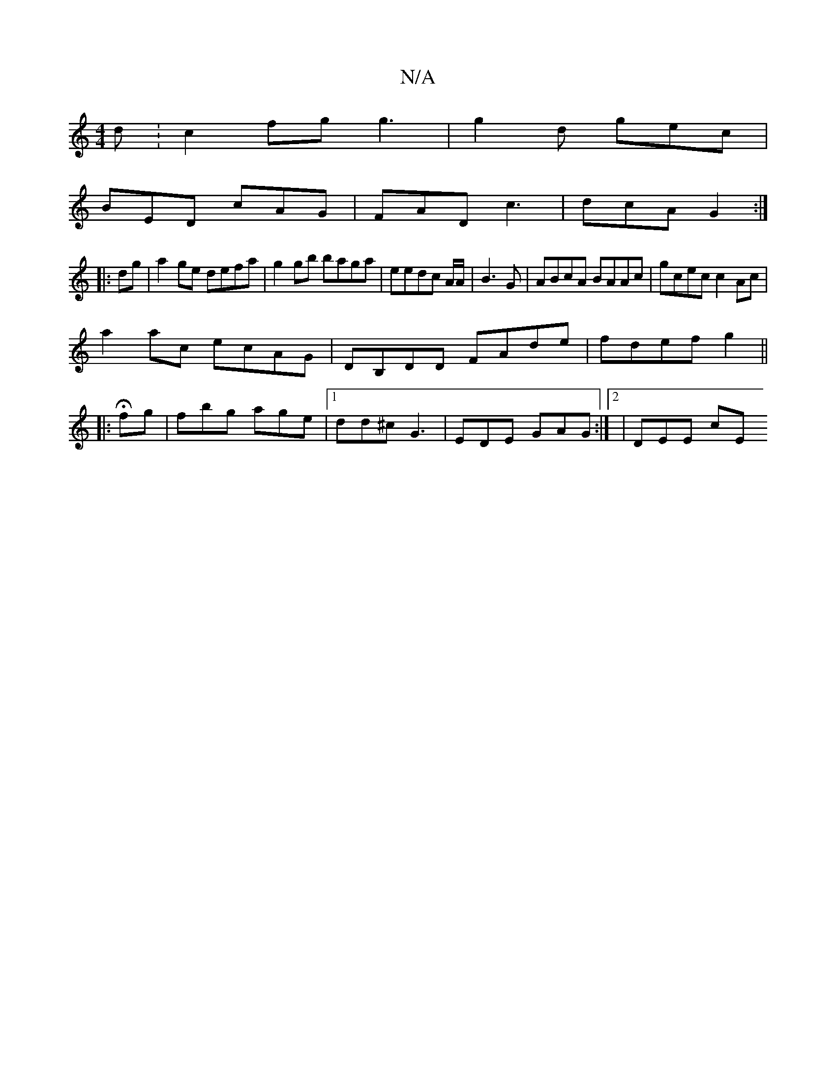 X:1
T:N/A
M:4/4
R:N/A
K:Cmajor
d :c2 fg g3| g2d gec |
BED cAG | FAD c3 | dcA G2 :|
|: dg|a2ge defa|g2 gb baga|eedc A/2A/2| B3 G | ABcA BAAc|gcec c2 Ac|
a2ac ecAG|DB,DD FAde|fdef g2||
|: H fg | fbg age|1 dd^c G3 |EDE GAG:|2 | DEE cE